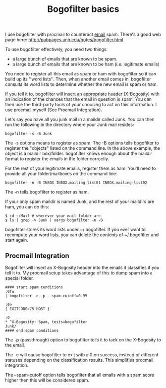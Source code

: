 :PROPERTIES:
:ID:       654b1afa-a2f9-4c45-967c-c68f0896b4ca
:END:
#+title: Bogofilter basics
#+filetags: :email:

I use bogofilter with procmail to counteract [[id:aaaefce4-768c-4609-ade9-4c22e093e7aa][email]] spam.  There's a good web
page here: http://pubpages.unh.edu/notes/bogofilter.html

To use bogofilter effectively, you need two things:

 * a large bunch of emails that are known to be spam.
 * a large bunch of emails that are known to be ham (i.e. legitimate emails)

You need to register all this email as spam or ham with bogofilter so it can
build up its ''word lists''.  Then, when another email comes in, bogofilter
consults its word lists to determine whether the new email is spam or ham.

If you tell it to, bogofilter will insert an appropriate header (X-Bogosity)
with an indication of the chances that the email in question is spam.  You
can then use the third-party tools of your choosing to act on this
information.  I use procmail myself (See Procmail Integration).

Let's say you have all you junk mail in a maildir called Junk.  You can then
run the following in the directory where your Junk mail resides:

#+begin_src 
bogofilter -s -B Junk
#+end_src

The -s options means to register as spam.  The -B options tells bogofilter
to register the "objects" listed on the command line.  In the above example,
the object is a maildir box/folder.  bogofilter knows enough about the
maildir format to register the emails in the folder correctly.

For the rest of your legitimate emails, register them as ham.  You'll need
to provide all your folder/mailboxes on the command line:

#+begin_src 
bogofilter -n -B INBOX INBOX.mailing-list01 INBOX.mailing-list02
#+end_src

The -n tells bogofilter to register as ham.

If your only spam maildir is named Junk, and the rest of your maildirs are
ham, you can do this:

#+begin_src 
$ cd ~/Mail # wherever your mail folder are
$ ls | grep -v Junk | xargs bogofilter -n -B
#+end_src

bogofilter stores its word lists under ~/.bogofilter.  If you ever want to
recompute your word lists, you can delete the contents of ~/.bogofilter and
start again.

** Procmail Integration

Bogofilter will insert an X-Bogosity header into the emails it classifies if
you tell it to.  My procmail setup takes advantage of this to dump spam into
a special folder.


#+begin_src 
#### start spam conditions
:0fw
| bogofilter -e -p --spam-cutoff=0.95

:0e
{ EXITCODE=75 HOST }

:0
,* ^X-Bogosity: Spam, tests=bogofilter
Junk/
#### end spam conditions
#+end_src


The -p (passthrough) option to bogofilter tells it to tack on the X-Bogosity
to the email.

The -e will cause bogofilter to exit with a 0 on success, instead of
different statuses depending on the classification results.  This simplifies
procmail integration.

The --spam-cutoff option tells bogofilter that all emails with a spam score
higher then this will be considered spam.

